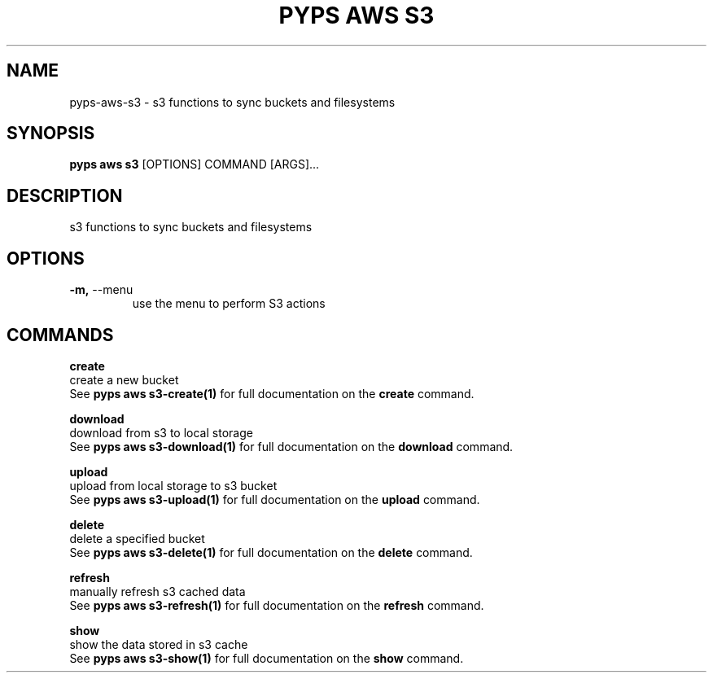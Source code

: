 .TH "PYPS AWS S3" "1" "2023-03-21" "1.0.0" "pyps aws s3 Manual"
.SH NAME
pyps\-aws\-s3 \- s3 functions to sync buckets and filesystems
.SH SYNOPSIS
.B pyps aws s3
[OPTIONS] COMMAND [ARGS]...
.SH DESCRIPTION
s3 functions to sync buckets and filesystems
.SH OPTIONS
.TP
\fB\-m,\fP \-\-menu
use the menu to perform S3 actions
.SH COMMANDS
.PP
\fBcreate\fP
  create a new bucket
  See \fBpyps aws s3-create(1)\fP for full documentation on the \fBcreate\fP command.
.PP
\fBdownload\fP
  download from s3 to local storage
  See \fBpyps aws s3-download(1)\fP for full documentation on the \fBdownload\fP command.
.PP
\fBupload\fP
  upload from local storage to s3 bucket
  See \fBpyps aws s3-upload(1)\fP for full documentation on the \fBupload\fP command.
.PP
\fBdelete\fP
  delete a specified bucket
  See \fBpyps aws s3-delete(1)\fP for full documentation on the \fBdelete\fP command.
.PP
\fBrefresh\fP
  manually refresh s3 cached data
  See \fBpyps aws s3-refresh(1)\fP for full documentation on the \fBrefresh\fP command.
.PP
\fBshow\fP
  show the data stored in s3 cache
  See \fBpyps aws s3-show(1)\fP for full documentation on the \fBshow\fP command.
